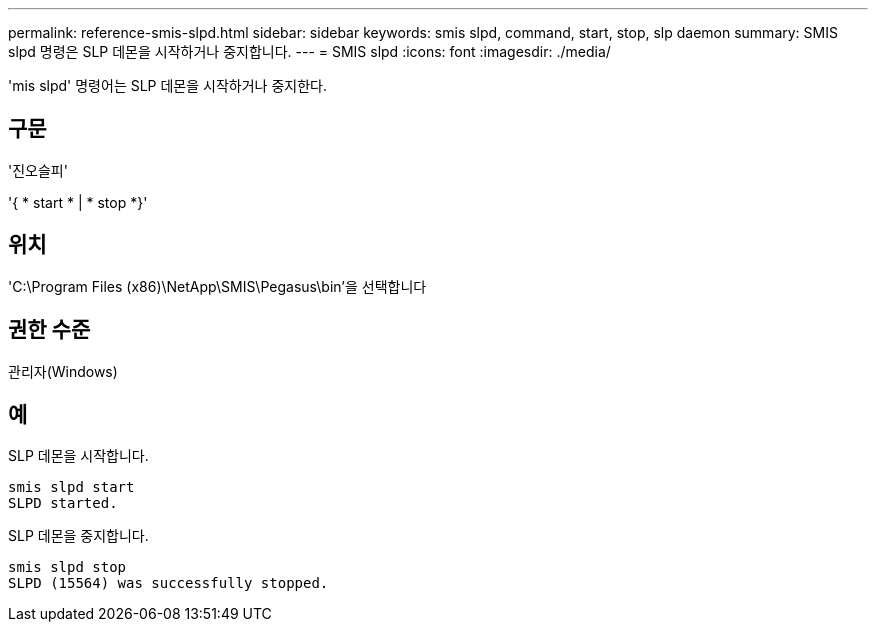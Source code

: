 ---
permalink: reference-smis-slpd.html 
sidebar: sidebar 
keywords: smis slpd, command, start, stop, slp daemon 
summary: SMIS slpd 명령은 SLP 데몬을 시작하거나 중지합니다. 
---
= SMIS slpd
:icons: font
:imagesdir: ./media/


[role="lead"]
'mis slpd' 명령어는 SLP 데몬을 시작하거나 중지한다.



== 구문

'진오슬피'

'{ * start * | * stop *}'



== 위치

'C:\Program Files (x86)\NetApp\SMIS\Pegasus\bin'을 선택합니다



== 권한 수준

관리자(Windows)



== 예

SLP 데몬을 시작합니다.

[listing]
----
smis slpd start
SLPD started.
----
SLP 데몬을 중지합니다.

[listing]
----
smis slpd stop
SLPD (15564) was successfully stopped.
----